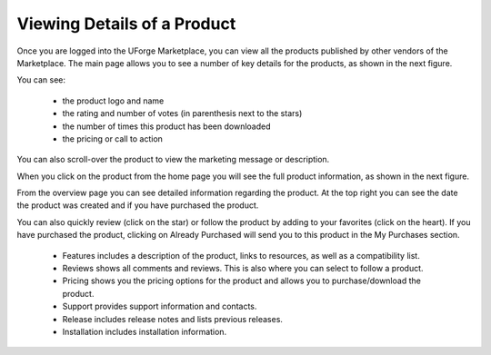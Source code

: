 .. Copyright (c) 2007-2016 UShareSoft, All rights reserved

.. _product-details:

Viewing Details of a Product
----------------------------

Once you are logged into the UForge Marketplace, you can view all the products published by other vendors of the Marketplace. The main page allows you to see a number of key details for the products, as shown in the next figure.

You can see: 

	* the product logo and name
	* the rating and number of votes (in parenthesis next to the stars)
	* the number of times this product has been downloaded
	* the pricing or call to action

.. image:: /images/product-listing.jpg

You can also scroll-over the product to view the marketing message or description.

When you click on the product from the home page you will see the full product information, as shown in the next figure.

.. image:: /images/product-details.jpg

From the overview page you can see detailed information regarding the product. At the top right you can see the date the product was created and if you have purchased the product.

You can also quickly review (click on the star) or follow the product by adding to your favorites (click on the heart).
If you have purchased the product, clicking on Already Purchased will send you to this product in the My Purchases section.

	* Features includes a description of the product, links to resources, as well as a compatibility list.
	* Reviews shows all comments and reviews. This is also where you can select to follow a product.
	* Pricing shows you the pricing options for the product and allows you to purchase/download the product.
	* Support provides support information and contacts.
	* Release includes release notes and lists previous releases.
	* Installation includes installation information.